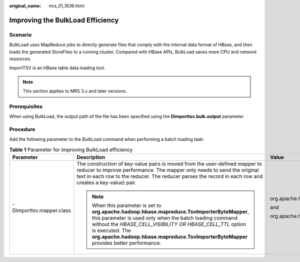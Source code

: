 :original_name: mrs_01_1636.html

.. _mrs_01_1636:

Improving the BulkLoad Efficiency
=================================

Scenario
--------

BulkLoad uses MapReduce jobs to directly generate files that comply with the internal data format of HBase, and then loads the generated StoreFiles to a running cluster. Compared with HBase APIs, BulkLoad saves more CPU and network resources.

ImportTSV is an HBase table data loading tool.

.. note::

   This section applies to MRS 3.\ *x* and later versions.

Prerequisites
-------------

When using BulkLoad, the output path of the file has been specified using the **Dimporttsv.bulk.output** parameter.

Procedure
---------

Add the following parameter to the BulkLoad command when performing a batch loading task:

.. table:: **Table 1** Parameter for improving BulkLoad efficiency

   +--------------------------+---------------------------------------------------------------------------------------------------------------------------------------------------------------------------------------------------------------------------------------------------------------------------------------------------------------------------------+---------------------------------------------------------+
   | Parameter                | Description                                                                                                                                                                                                                                                                                                                     | Value                                                   |
   +==========================+=================================================================================================================================================================================================================================================================================================================================+=========================================================+
   | -Dimporttsv.mapper.class | The construction of key-value pairs is moved from the user-defined mapper to reducer to improve performance. The mapper only needs to send the original text in each row to the reducer. The reducer parses the record in each row and creates a key-value) pair.                                                               | org.apache.hadoop.hbase.mapreduce.TsvImporterByteMapper |
   |                          |                                                                                                                                                                                                                                                                                                                                 |                                                         |
   |                          | .. note::                                                                                                                                                                                                                                                                                                                       | and                                                     |
   |                          |                                                                                                                                                                                                                                                                                                                                 |                                                         |
   |                          |    When this parameter is set to **org.apache.hadoop.hbase.mapreduce.TsvImporterByteMapper**, this parameter is used only when the batch loading command without the *HBASE_CELL_VISIBILITY OR HBASE_CELL_TTL* option is executed. The **org.apache.hadoop.hbase.mapreduce.TsvImporterByteMapper** provides better performance. | org.apache.hadoop.hbase.mapreduce.TsvImporterTextMapper |
   +--------------------------+---------------------------------------------------------------------------------------------------------------------------------------------------------------------------------------------------------------------------------------------------------------------------------------------------------------------------------+---------------------------------------------------------+
